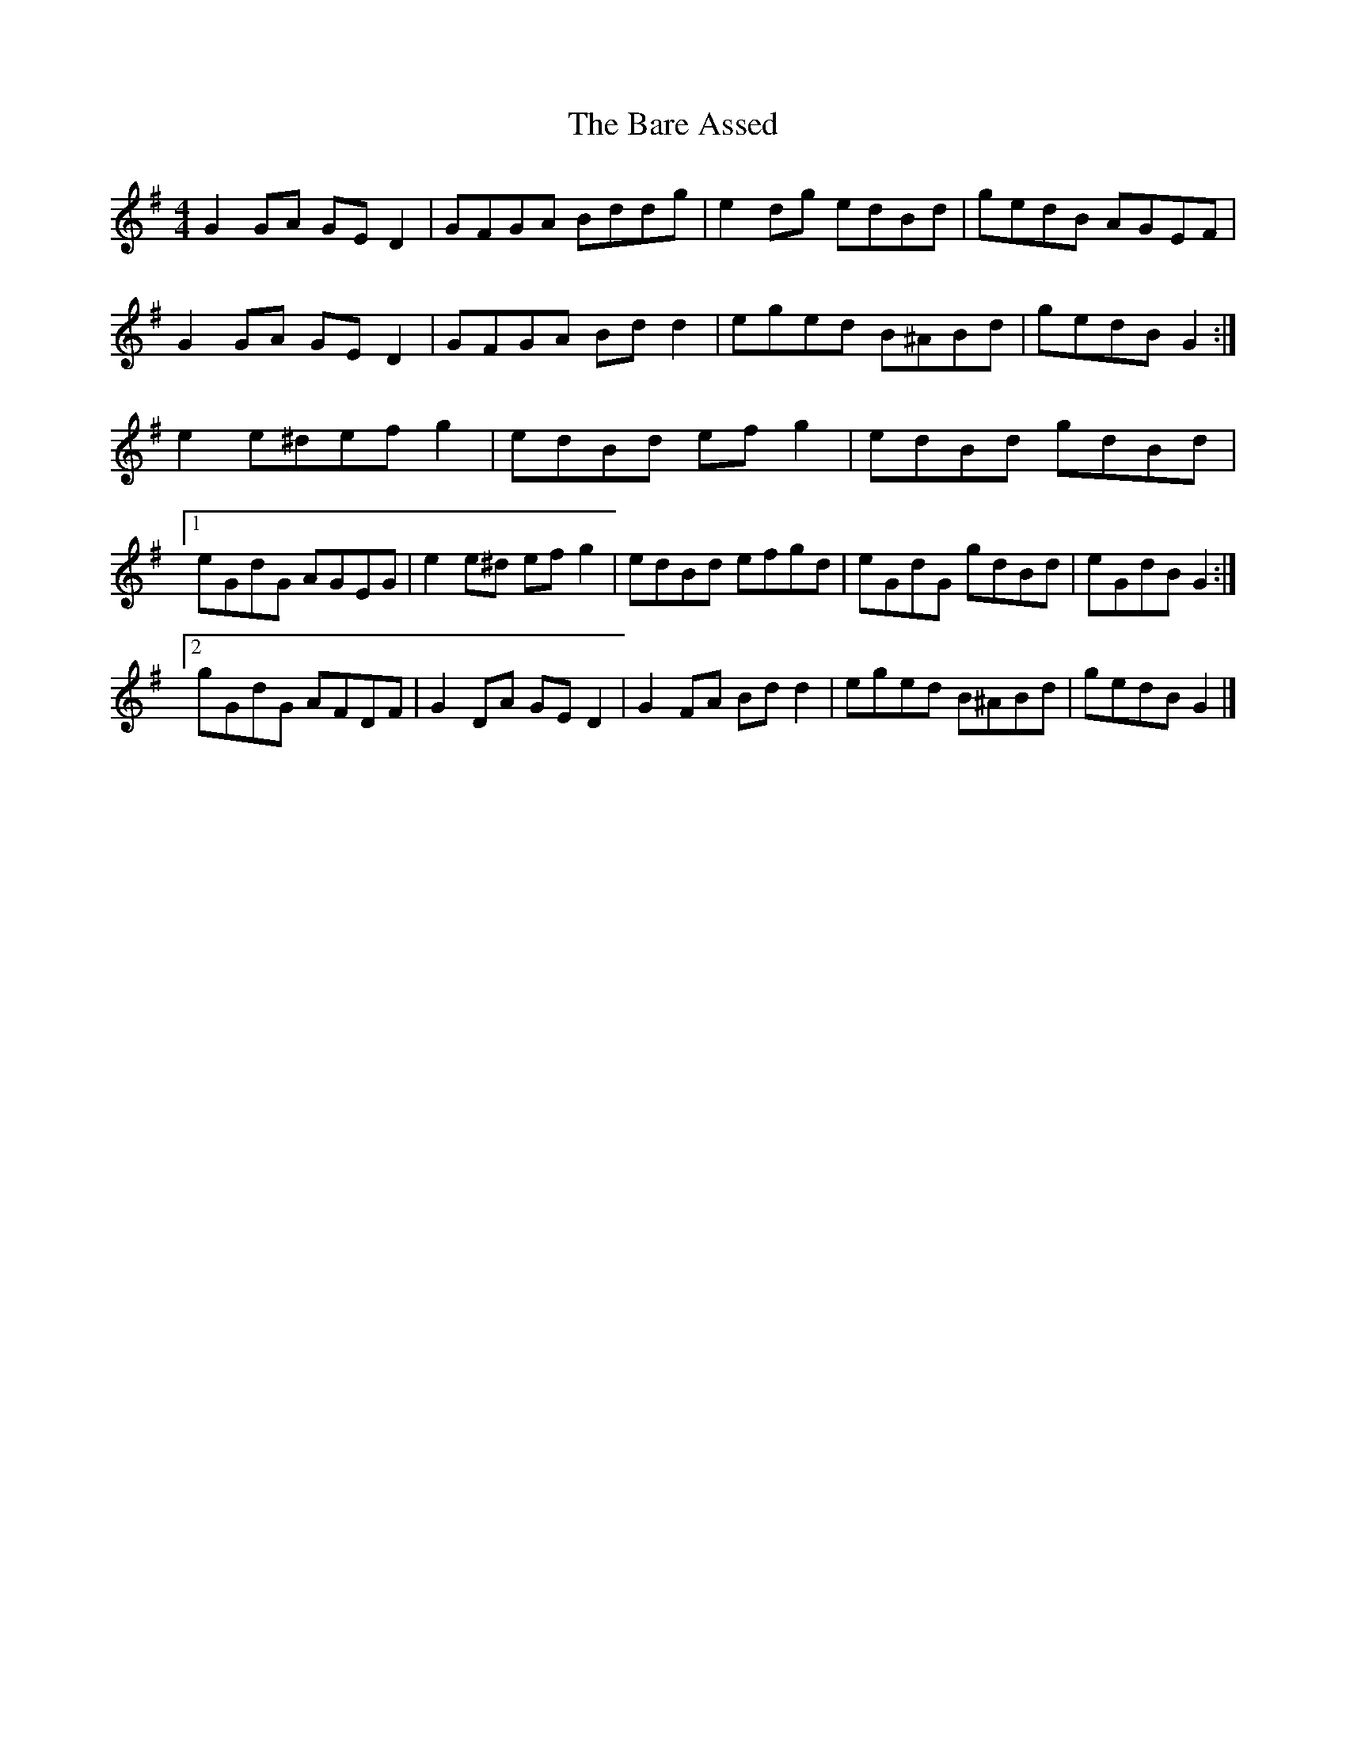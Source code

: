 X: 2
T: Bare Assed, The
Z: ceolachan
S: https://thesession.org/tunes/10615#setting20437
R: barndance
M: 4/4
L: 1/8
K: Gmaj
G2 GA GE D2 | GFGA Bddg | e2 dg edBd | gedB AGEF |G2 GA GE D2 | GFGA Bd d2 | eged B^ABd | gedB G2 :|e2 e^def g2 | edBd ef g2 | edBd gdBd |[1 eGdG AGEG | e2 e^d ef g2 | edBd efgd | eGdG gdBd | eGdB G2 :|[2 gGdG AFDF | G2 DA GE D2 | G2 FA Bd d2 | eged B^ABd | gedB G2 |]
